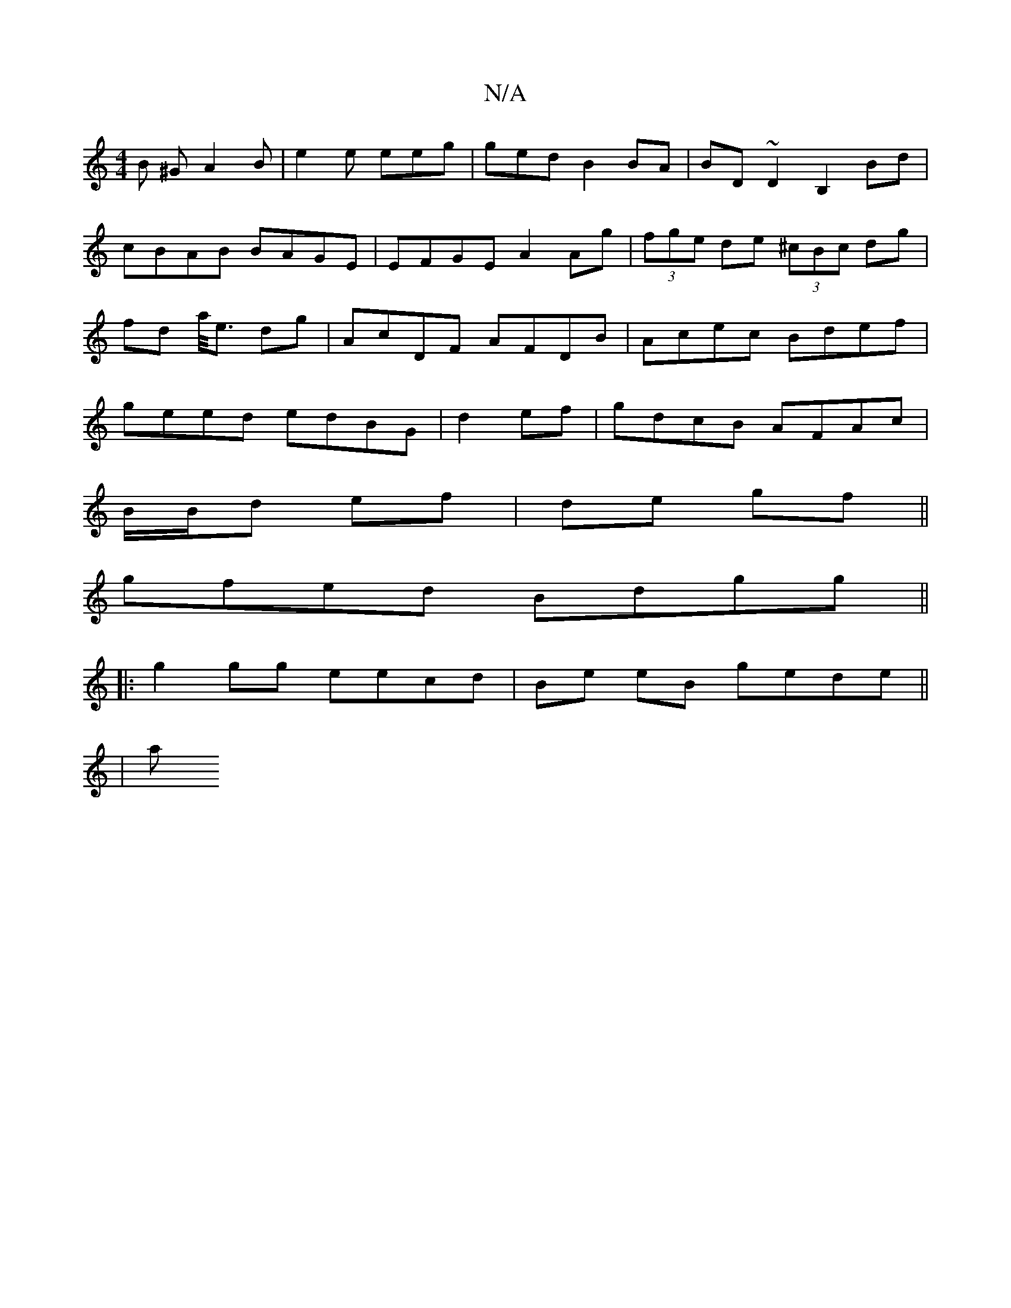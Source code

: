 X:1
T:N/A
M:4/4
R:N/A
K:Cmajor
B ^G A2B | e2 e eeg | ged B2BA|BD~D2 B,2Bd|cBAB BAGE|EFGE A2Ag|(3fge de (3^cBc dg|fd a/4e3/2 dg|AcDF AFDB|Acec Bdef|geed edBG|d2 ef|gdcB AFAc|
B/B/d ef|de gf||
gfed Bdgg||
|:g2 gg eecd|Be eB gede||
|a